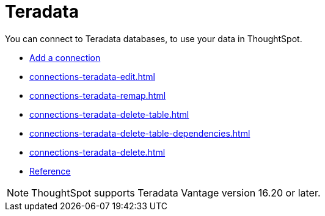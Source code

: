 = Teradata
:last_updated: 02/02/2021
:linkattrs:
:experimental:
:page-aliases: /data-integrate/embrace/embrace-teradata.adoc


You can connect to Teradata databases, to use your data in ThoughtSpot.

* xref:connections-teradata-add.adoc[Add a connection]
//* xref:connections-teradata-modify.adoc[Modify a connection]
* xref:connections-teradata-edit.adoc[]
* xref:connections-teradata-remap.adoc[]
* xref:connections-teradata-delete-table.adoc[]
* xref:connections-teradata-delete-table-dependencies.adoc[]
* xref:connections-teradata-delete.adoc[]
* xref:connections-teradata-reference.adoc[Reference]

NOTE: ThoughtSpot supports Teradata Vantage version 16.20 or later.
